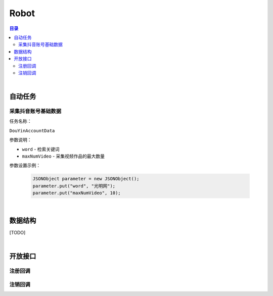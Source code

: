 ===============================
Robot
===============================

.. contents:: 目录

|

自动任务
===============================

采集抖音账号基础数据
-------------------------------

任务名称：

``DouYinAccountData``


参数说明：

- ``word`` - 检索关键词
- ``maxNumVideo`` - 采集视频作品的最大数量

参数设置示例：

    .. code-block:: java

        JSONObject parameter = new JSONObject();
        parameter.put("word", "光明网");
        parameter.put("maxNumVideo", 10);


|


数据结构
===============================

[TODO]


|


开放接口
===============================

注册回调
-------------------------------

.. http:post:: /robot/register/(code)

    注册事件回调的 URL 链接。

    :param code: 您申请的访问码。
    :type code: string

    :reqheader Content-Type: ``application/json``

    :<json string url: 回调的 URL 链接。

    :status 401: 该状态表示访问码无效或者已过期。
    :status 403: 该状态表示请求数据错误。


注销回调
-------------------------------

.. http:post:: /robot/deregister/(code)

    注销事件回调的 URL 链接。

    :param code: 您申请的访问码。
    :type code: string

    :reqheader Content-Type: ``application/json``

    :<json string url: 回调的 URL 链接。

    :status 401: 该状态表示访问码无效或者已过期。
    :status 403: 该状态表示请求数据错误。
